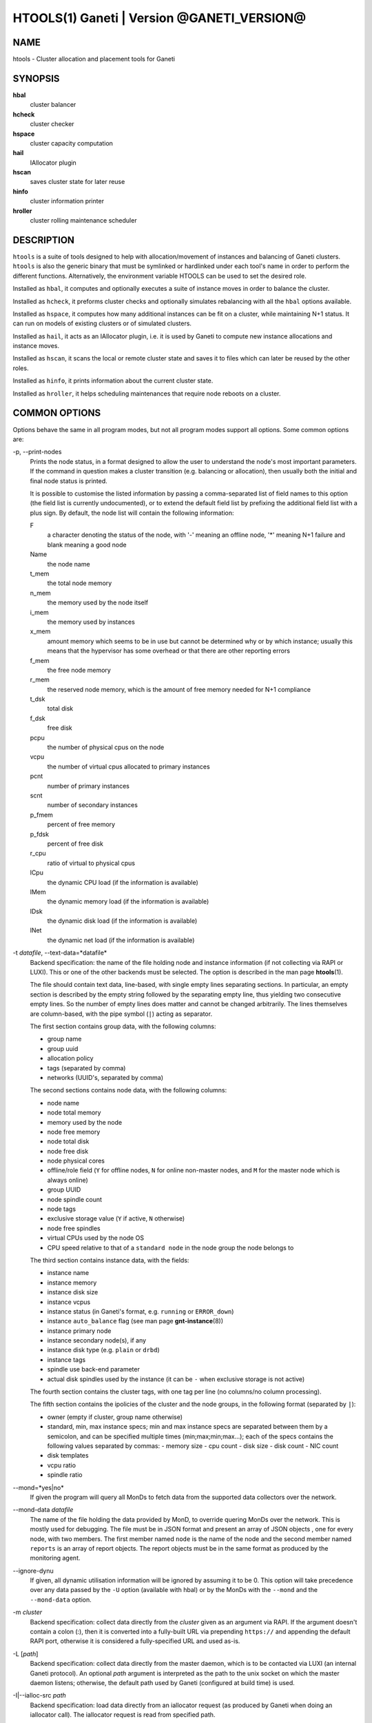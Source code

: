 HTOOLS(1) Ganeti | Version @GANETI_VERSION@
===========================================

NAME
----

htools - Cluster allocation and placement tools for Ganeti

SYNOPSIS
--------

**hbal**
  cluster balancer

**hcheck**
  cluster checker

**hspace**
  cluster capacity computation

**hail**
  IAllocator plugin

**hscan**
  saves cluster state for later reuse

**hinfo**
  cluster information printer

**hroller**
  cluster rolling maintenance scheduler

DESCRIPTION
-----------

``htools`` is a suite of tools designed to help with allocation/movement
of instances and balancing of Ganeti clusters. ``htools`` is also the
generic binary that must be symlinked or hardlinked under each tool's
name in order to perform the different functions. Alternatively, the
environment variable HTOOLS can be used to set the desired role.

Installed as ``hbal``, it computes and optionally executes a suite of
instance moves in order to balance the cluster.

Installed as ``hcheck``, it preforms cluster checks and optionally
simulates rebalancing with all the ``hbal`` options available.

Installed as ``hspace``, it computes how many additional instances can
be fit on a cluster, while maintaining N+1 status. It can run on models
of existing clusters or of simulated clusters.

Installed as ``hail``, it acts as an IAllocator plugin, i.e. it is used
by Ganeti to compute new instance allocations and instance moves.

Installed as ``hscan``, it scans the local or remote cluster state and
saves it to files which can later be reused by the other roles.

Installed as ``hinfo``, it prints information about the current cluster
state.

Installed as ``hroller``, it helps scheduling maintenances that require
node reboots on a cluster.

COMMON OPTIONS
--------------

Options behave the same in all program modes, but not all program modes
support all options. Some common options are:

-p, \--print-nodes
  Prints the node status, in a format designed to allow the user to
  understand the node's most important parameters. If the command in
  question makes a cluster transition (e.g. balancing or allocation),
  then usually both the initial and final node status is printed.

  It is possible to customise the listed information by passing a
  comma-separated list of field names to this option (the field list
  is currently undocumented), or to extend the default field list by
  prefixing the additional field list with a plus sign. By default,
  the node list will contain the following information:

  F
    a character denoting the status of the node, with '-' meaning an
    offline node, '*' meaning N+1 failure and blank meaning a good
    node

  Name
    the node name

  t_mem
    the total node memory

  n_mem
    the memory used by the node itself

  i_mem
    the memory used by instances

  x_mem
    amount memory which seems to be in use but cannot be determined
    why or by which instance; usually this means that the hypervisor
    has some overhead or that there are other reporting errors

  f_mem
    the free node memory

  r_mem
    the reserved node memory, which is the amount of free memory
    needed for N+1 compliance

  t_dsk
    total disk

  f_dsk
    free disk

  pcpu
    the number of physical cpus on the node

  vcpu
    the number of virtual cpus allocated to primary instances

  pcnt
    number of primary instances

  scnt
    number of secondary instances

  p_fmem
    percent of free memory

  p_fdsk
    percent of free disk

  r_cpu
    ratio of virtual to physical cpus

  lCpu
    the dynamic CPU load (if the information is available)

  lMem
    the dynamic memory load (if the information is available)

  lDsk
    the dynamic disk load (if the information is available)

  lNet
    the dynamic net load (if the information is available)

-t *datafile*, \--text-data=*datafile*
  Backend specification: the name of the file holding node and instance
  information (if not collecting via RAPI or LUXI). This or one of the
  other backends must be selected. The option is described in the man
  page **htools**\(1).

  The file should contain text data, line-based, with single empty lines
  separating sections. In particular, an empty section is described by
  the empty string followed by the separating empty line, thus yielding
  two consecutive empty lines. So the number of empty lines does matter
  and cannot be changed arbitrarily.
  The lines themselves are column-based, with the
  pipe symbol (``|``) acting as separator.

  The first section contains group data, with the following columns:

  - group name
  - group uuid
  - allocation policy
  - tags (separated by comma)
  - networks (UUID's, separated by comma)

  The second sections contains node data, with the following columns:

  - node name
  - node total memory
  - memory used by the node
  - node free memory
  - node total disk
  - node free disk
  - node physical cores
  - offline/role field (``Y`` for offline nodes, ``N`` for online non-master
    nodes, and ``M`` for the master node which is always online)
  - group UUID
  - node spindle count
  - node tags
  - exclusive storage value (``Y`` if active, ``N`` otherwise)
  - node free spindles
  - virtual CPUs used by the node OS
  - CPU speed relative to that of a ``standard node`` in the node
    group the node belongs to

  The third section contains instance data, with the fields:

  - instance name
  - instance memory
  - instance disk size
  - instance vcpus
  - instance status (in Ganeti's format, e.g. ``running`` or ``ERROR_down``)
  - instance ``auto_balance`` flag (see man page **gnt-instance**\(8))
  - instance primary node
  - instance secondary node(s), if any
  - instance disk type (e.g. ``plain`` or ``drbd``)
  - instance tags
  - spindle use back-end parameter
  - actual disk spindles used by the instance (it can be ``-`` when
    exclusive storage is not active)

  The fourth section contains the cluster tags, with one tag per line
  (no columns/no column processing).

  The fifth section contains the ipolicies of the cluster and the node
  groups, in the following format (separated by ``|``):

  - owner (empty if cluster, group name otherwise)
  - standard, min, max instance specs; min and max instance specs are
    separated between them by a semicolon, and can be specified multiple
    times (min;max;min;max...); each of the specs contains the following
    values separated by commas:
    - memory size
    - cpu count
    - disk size
    - disk count
    - NIC count
  - disk templates
  - vcpu ratio
  - spindle ratio

\--mond=*yes|no*
  If given the program will query all MonDs to fetch data from the
  supported data collectors over the network.

\--mond-data *datafile*
  The name of the file holding the data provided by MonD, to override
  quering MonDs over the network. This is mostly used for debugging. The
  file must be in JSON format and present an array of JSON objects ,
  one for every node, with two members. The first member named ``node``
  is the name of the node and the second member named ``reports`` is an
  array of report objects. The report objects must be in the same format
  as produced by the monitoring agent.

\--ignore-dynu
  If given, all dynamic utilisation information will be ignored by
  assuming it to be 0. This option will take precedence over any data
  passed by the ``-U`` option (available with hbal) or by the MonDs with
  the ``--mond`` and the ``--mond-data`` option.

-m *cluster*
  Backend specification: collect data directly from the *cluster* given
  as an argument via RAPI. If the argument doesn't contain a colon (:),
  then it is converted into a fully-built URL via prepending
  ``https://`` and appending the default RAPI port, otherwise it is
  considered a fully-specified URL and used as-is.

-L [*path*]
  Backend specification: collect data directly from the master daemon,
  which is to be contacted via LUXI (an internal Ganeti protocol). An
  optional *path* argument is interpreted as the path to the unix socket
  on which the master daemon listens; otherwise, the default path used
  by Ganeti (configured at build time) is used.

-I|\--ialloc-src *path*
  Backend specification: load data directly from an iallocator request
  (as produced by Ganeti when doing an iallocator call).  The iallocator
  request is read from specified path.

\--simulate *description*
  Backend specification: instead of using actual data, build an empty
  cluster given a node description. The *description* parameter must be
  a comma-separated list of five elements, describing in order:

  - the allocation policy for this node group (*preferred*, *allocable*
    or *unallocable*, or alternatively the short forms *p*, *a* or *u*)
  - the number of nodes in the cluster
  - the disk size of the nodes (default in mebibytes, units can be used)
  - the memory size of the nodes (default in mebibytes, units can be used)
  - the cpu core count for the nodes
  - the spindle count for the nodes

  An example description would be **preferred,20,100G,16g,4,2**
  describing a 20-node cluster where each node has 100GB of disk space,
  16GiB of memory, 4 CPU cores and 2 disk spindles. Note that all nodes
  must have the same specs currently.

  This option can be given multiple times, and each new use defines a
  new node group. Hence different node groups can have different
  allocation policies and node count/specifications.

-v, \--verbose
  Increase the output verbosity. Each usage of this option will
  increase the verbosity (currently more than 2 doesn't make sense)
  from the default of one.

-q, \--quiet
  Decrease the output verbosity. Each usage of this option will
  decrease the verbosity (less than zero doesn't make sense) from the
  default of one.

-V, \--version
  Just show the program version and exit.

UNITS
~~~~~

Some options accept not simply numerical values, but numerical values
together with a unit. By default, such unit-accepting options use
mebibytes. Using the lower-case letters of *m*, *g* and *t* (or their
longer equivalents of *mib*, *gib*, *tib*, for which case doesn't
matter) explicit binary units can be selected. Units in the SI system
can be selected using the upper-case letters of *M*, *G* and *T* (or
their longer equivalents of *MB*, *GB*, *TB*, for which case doesn't
matter).

More details about the difference between the SI and binary systems can
be read in the **units**\(7) man page.

ENVIRONMENT
-----------

The environment variable ``HTOOLS`` can be used instead of
renaming/symlinking the programs; simply set it to the desired role and
then the name of the program is no longer used.

.. vim: set textwidth=72 :
.. Local Variables:
.. mode: rst
.. fill-column: 72
.. End:

